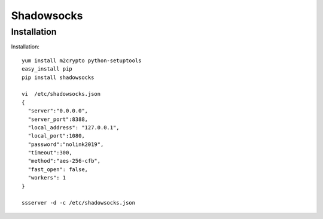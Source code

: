 ================================
Shadowsocks
================================

Installation
============

Installation::
  
  yum install m2crypto python-setuptools
  easy_install pip
  pip install shadowsocks
 
  vi  /etc/shadowsocks.json
  {
    "server":"0.0.0.0",
    "server_port":8388,
    "local_address": "127.0.0.1",
    "local_port":1080,
    "password":"nolink2019",
    "timeout":300,
    "method":"aes-256-cfb",
    "fast_open": false,
    "workers": 1
  }
  
  ssserver -d -c /etc/shadowsocks.json


